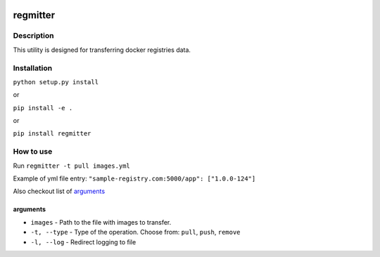 |language| |license|

=========
regmitter
=========

Description
~~~~~~~~~~~

This utility is designed for transferring docker registries data.

Installation
~~~~~~~~~~~~

``python setup.py install``

or

``pip install -e .``

or

``pip install regmitter``

How to use
~~~~~~~~~~

Run ``regmitter -t pull images.yml``

Example of yml file entry: ``"sample-registry.com:5000/app": ["1.0.0-124"]``

Also checkout list of `arguments`_

arguments
^^^^^^^^^

* ``images`` - Path to the file with images to transfer.
* ``-t, --type`` - Type of the operation. Choose from: ``pull``, ``push``, ``remove``
* ``-l, --log`` - Redirect logging to file

.. |language| image:: https://img.shields.io/badge/language-python-blue.svg
.. |license| image:: https://img.shields.io/badge/license-Apache%202-blue.svg

